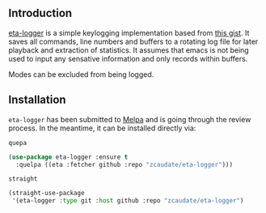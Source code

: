 #+AUTHOR:  Chris Zheng
#+EMAIL:   z@caudate.me
#+OPTIONS: toc:nil
#+STARTUP: showall

** Introduction

[[https://github.com/zcaudate/eta-logger][eta-logger]] is a simple keylogging implementation based from [[https://gist.github.com/darius/bf4d3f82114a937f63bf][this gist]]. It saves all commands, line numbers and buffers to a rotating log file for later playback and extraction of statistics. It assumes that emacs is not being used to input any sensative information and only records within buffers. 

Modes can be excluded from being logged.

** Installation

~eta-logger~ has been submitted to [[https://github.com/melpa/melpa/][Melpa]] and is going through the review
process. In the meantime, it can be installed directly via:

~quepa~
#+BEGIN_SRC emacs-lisp
(use-package eta-logger :ensure t
  :quelpa ((eta :fetcher github :repo "zcaudate/eta-logger")))
#+END_SRC

~straight~
#+BEGIN_SRC emacs-lisp
(straight-use-package
 '(eta-logger :type git :host github :repo "zcaudate/eta-logger")
#+END_SRC


